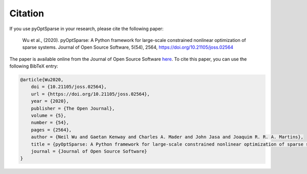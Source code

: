 .. _citation:

Citation
========
If you use pyOptSparse in your research, please cite the following paper:

    Wu et al., (2020). pyOptSparse: A Python framework for large-scale constrained nonlinear optimization of sparse systems. Journal of Open Source Software, 5(54), 2564, https://doi.org/10.21105/joss.02564

The paper is available online from the Journal of Open Source Software `here <https://joss.theoj.org/papers/10.21105/joss.02564>`__.
To cite this paper, you can use the following BibTeX entry:

.. code-block:: bibtex

    @article{Wu2020,
        doi = {10.21105/joss.02564},
        url = {https://doi.org/10.21105/joss.02564},
        year = {2020},
        publisher = {The Open Journal},
        volume = {5},
        number = {54},
        pages = {2564},
        author = {Neil Wu and Gaetan Kenway and Charles A. Mader and John Jasa and Joaquim R. R. A. Martins},
        title = {pyOptSparse: A Python framework for large-scale constrained nonlinear optimization of sparse systems},
        journal = {Journal of Open Source Software}
    }
